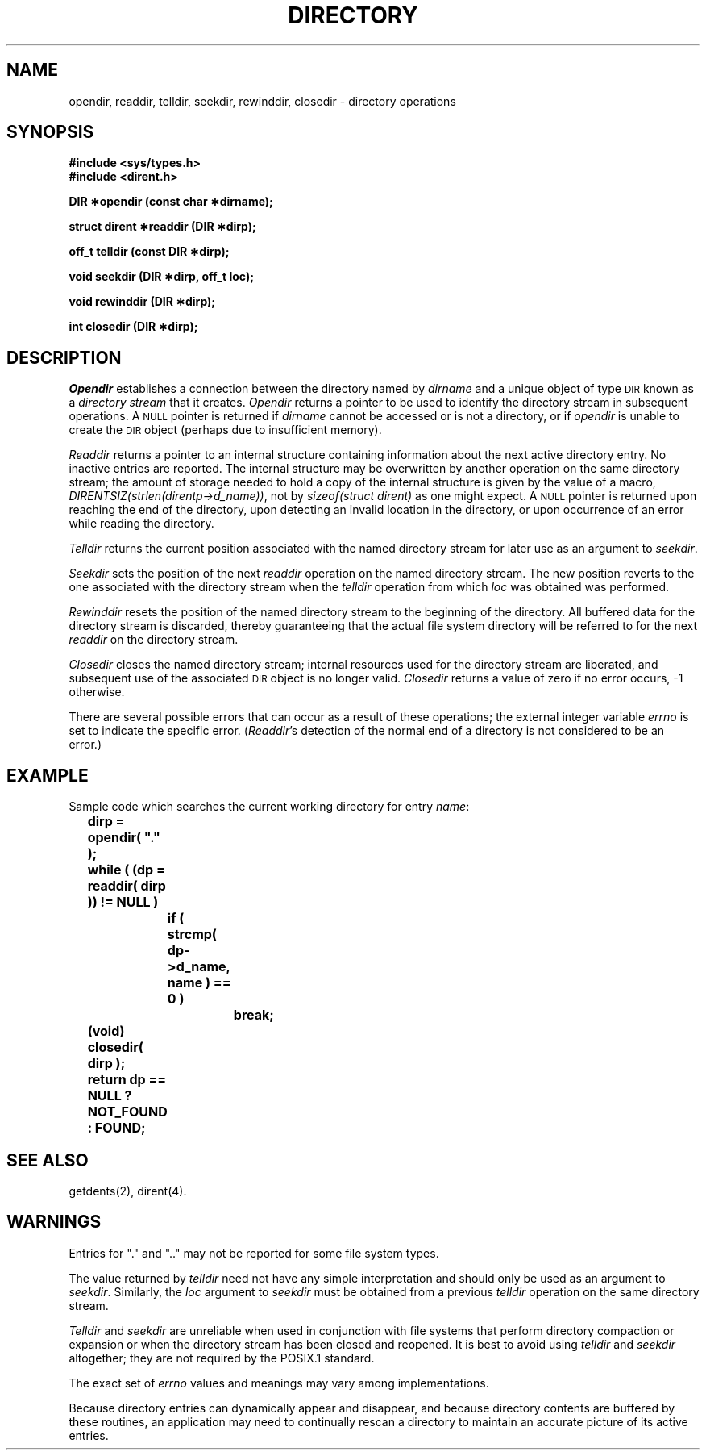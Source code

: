 .TH DIRECTORY 3C "Standard Extension"
.SH NAME
opendir, readdir, telldir, seekdir, rewinddir, closedir \- directory operations
.SH SYNOPSIS
.B "#include <sys/types.h>"
.br
.B "#include <dirent.h>"
.P
.B "DIR \(**opendir (const char \(**dirname);"
.P
.B "struct dirent \(**readdir (DIR \(**dirp);"
.P
.B "off_t telldir (const DIR \(**dirp);"
.P
.B "void seekdir (DIR \(**dirp, off_t loc);"
.P
.B "void rewinddir (DIR \(**dirp);"
.P
.B "int closedir (DIR \(**dirp);"
.SH DESCRIPTION
.I Opendir
establishes a connection between
the directory named by
.I dirname
and a unique object of type
.SM DIR
known as a
.I "directory stream"
that it creates.
.I Opendir
returns a pointer to be used to identify the
directory stream
in subsequent operations.
A
.SM NULL
pointer is returned if
.I dirname
cannot be accessed or is not a directory,
or if
.I opendir
is unable to create the
.SM DIR
object
(perhaps due to insufficient memory).
.P
.I Readdir
returns a pointer to an internal structure
containing information about the next active directory entry.
No inactive entries are reported.
The internal structure may be overwritten by
another operation on the same
directory stream;
the amount of storage needed to hold a copy
of the internal structure is given by the value of a macro,
.IR DIRENTSIZ(strlen(direntp\->d_name)) ,
not by
.I "sizeof(struct\ dirent)"
as one might expect.
A
.SM NULL
pointer is returned
upon reaching the end of the directory,
upon detecting an invalid location in the directory,
or upon occurrence of an error while reading the directory.
.P
.I Telldir
returns the current position associated with the named
directory stream
for later use as an argument to
.IR seekdir .
.P
.I Seekdir
sets the position of the next
.I readdir
operation on the named
directory stream.
The new position reverts to the one associated with the
directory stream
when the
.I telldir
operation from which
.I loc
was obtained was performed.
.P
.I Rewinddir
resets the position of the named
directory stream
to the beginning of the directory.
All buffered data for the directory stream is discarded,
thereby guaranteeing that the actual
file system directory will be referred to for the next
.I readdir
on the
directory stream.
.P
.I Closedir
closes the named
directory stream;
internal resources used for the
directory stream are liberated,
and subsequent use of the associated
.SM DIR
object is no longer valid.
.I Closedir
returns a value of zero if no error occurs,
\-1 otherwise.
.P
There are several possible errors that can occur
as a result of these operations;
the external integer variable
.I errno
is set to indicate the specific error.
.RI ( Readdir 's
detection of the normal end of a directory
is not considered to be an error.)
.SH EXAMPLE
Sample code which searches the current working directory for entry
.IR name :
.P
.ft B
	dirp = opendir( "." );
.br
	while ( (dp = readdir( dirp )) != NULL )
.br
		if ( strcmp( dp\->d_name, name ) == 0 )
.br
			break;
.br
	(void) closedir( dirp );
.br
	return dp == NULL ? NOT_FOUND : FOUND;
.ft P
.SH "SEE ALSO"
getdents(2), dirent(4).
.SH WARNINGS
Entries for "." and ".."
may not be reported for some file system types.
.P
The value returned by
.I telldir
need not have any simple interpretation
and should only be used as an argument to
.IR seekdir .
Similarly,
the
.I loc
argument to
.I seekdir
must be obtained from a previous
.I telldir
operation on the same
directory stream.
.P
.I Telldir
and
.I seekdir
are unreliable when used in conjunction with
file systems that perform directory compaction or expansion
or when the directory stream has been closed and reopened.
It is best to avoid using
.I telldir
and
.I seekdir
altogether;
they are not required by the POSIX.1 standard.
.P
The exact set of
.I errno
values and meanings may vary among implementations.
.P
Because directory entries can dynamically
appear and disappear,
and because directory contents are buffered
by these routines,
an application may need to continually rescan
a directory to maintain an accurate picture
of its active entries.
